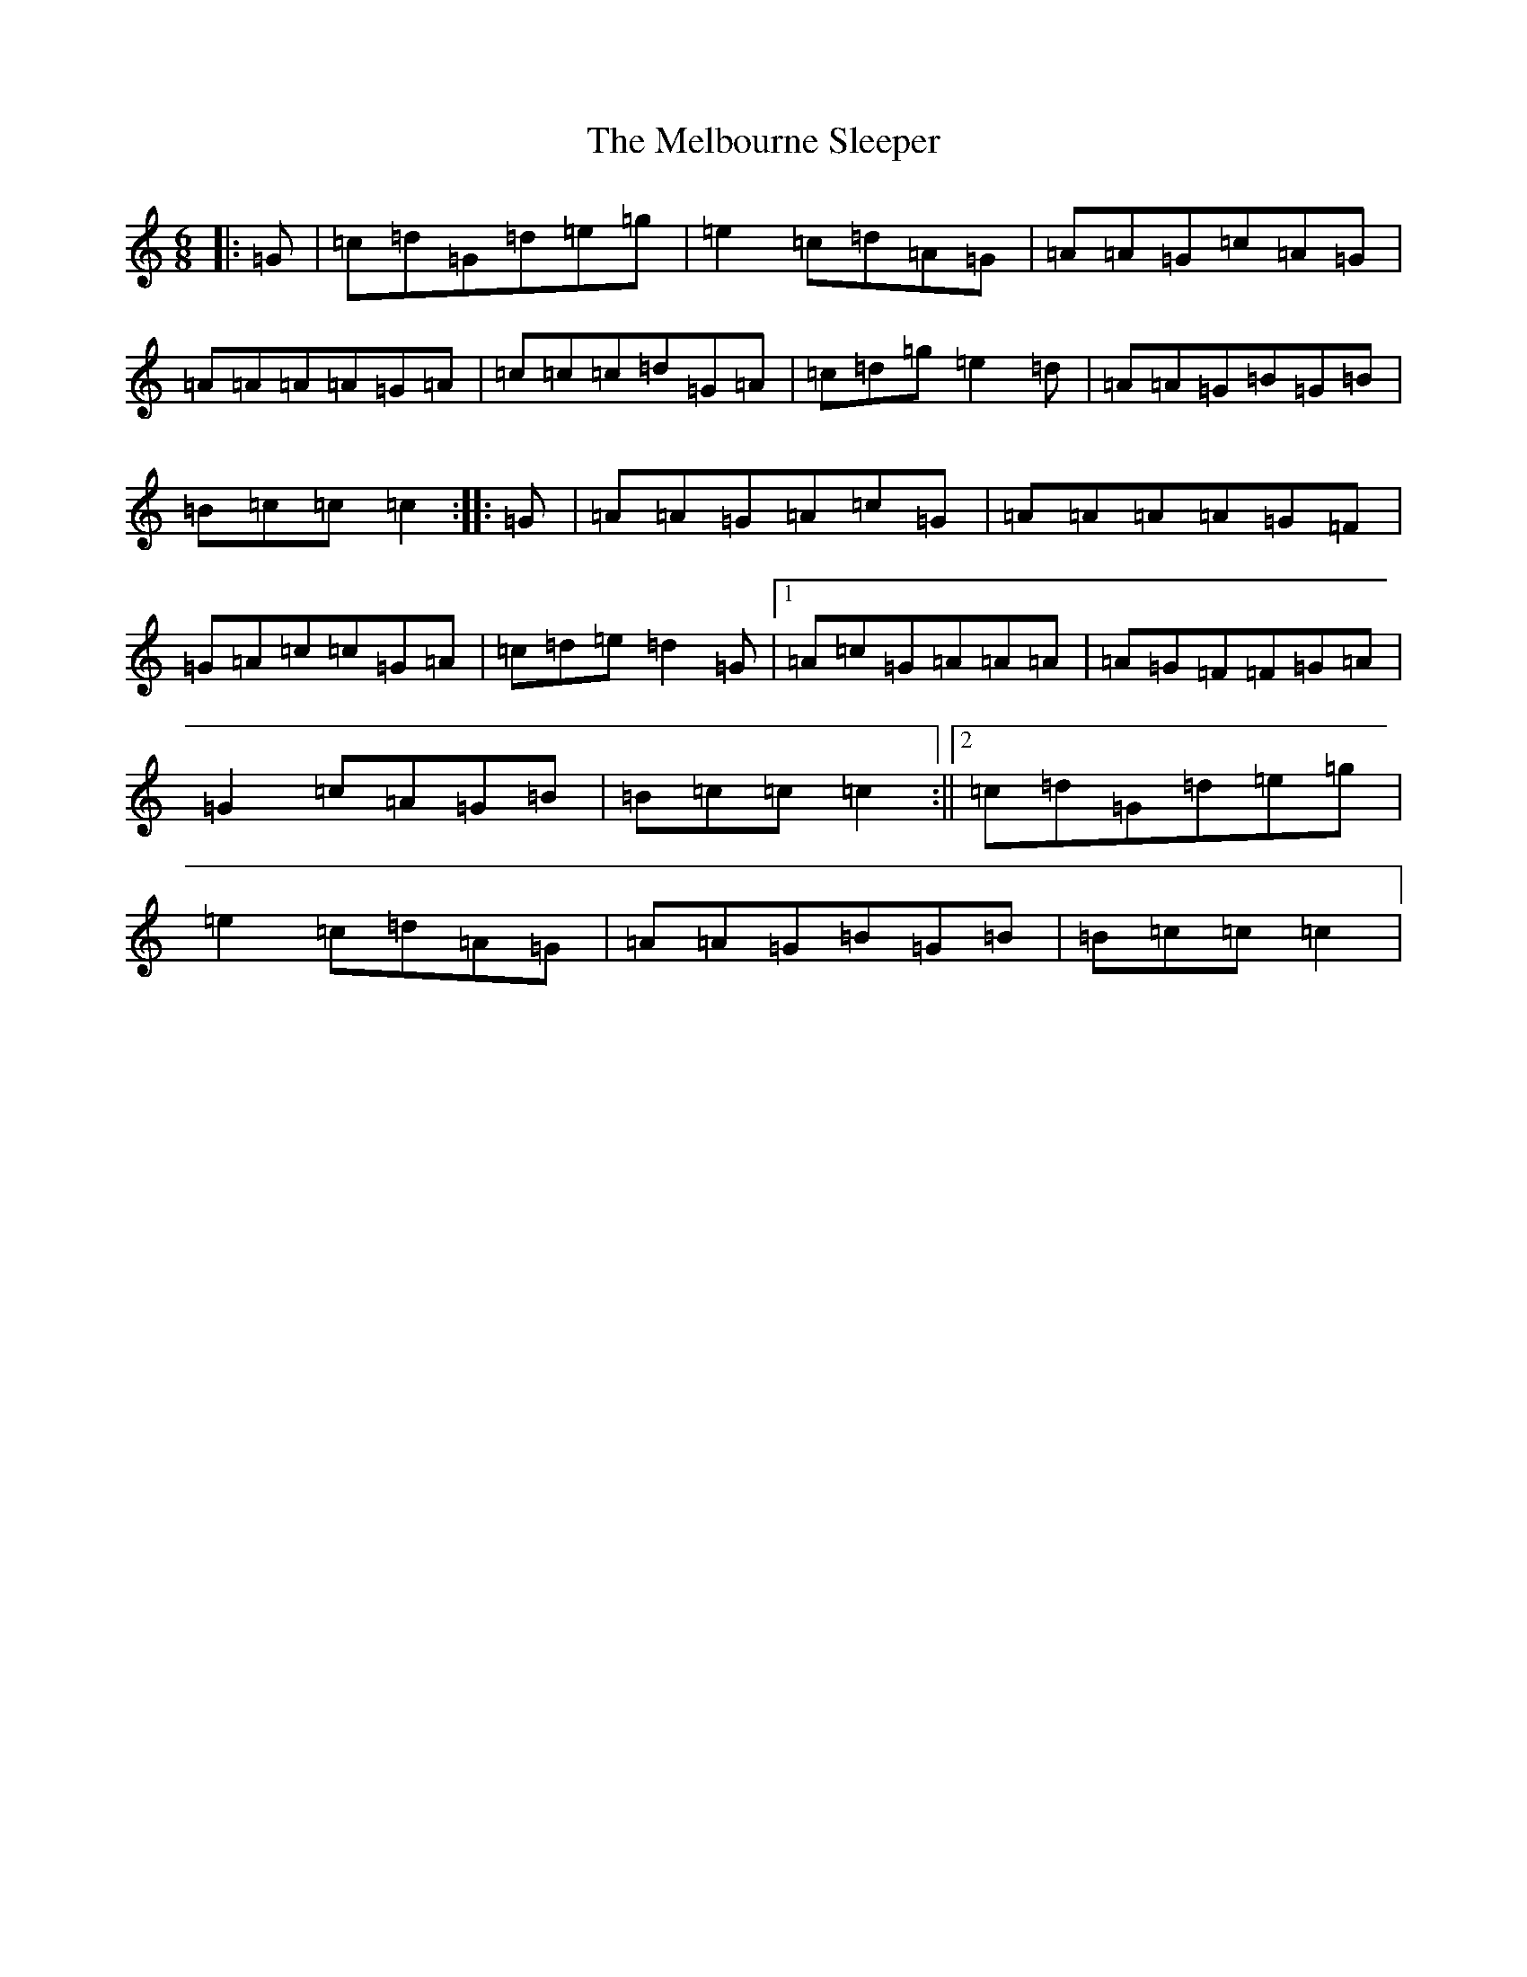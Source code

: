 X: 13890
T: Melbourne Sleeper, The
S: https://thesession.org/tunes/7020#setting18606
R: jig
M:6/8
L:1/8
K: C Major
|:=G|=c=d=G=d=e=g|=e2=c=d=A=G|=A=A=G=c=A=G|=A=A=A=A=G=A|=c=c=c=d=G=A|=c=d=g=e2=d|=A=A=G=B=G=B|=B=c=c=c2:||:=G|=A=A=G=A=c=G|=A=A=A=A=G=F|=G=A=c=c=G=A|=c=d=e=d2=G|1=A=c=G=A=A=A|=A=G=F=F=G=A|=G2=c=A=G=B|=B=c=c=c2:||2=c=d=G=d=e=g|=e2=c=d=A=G|=A=A=G=B=G=B|=B=c=c=c2|